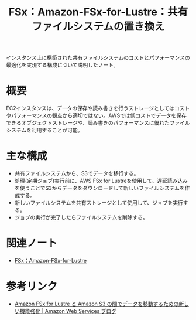 :PROPERTIES:
:ID:       9C4E7945-D4A5-47ED-96D3-359F8BE19BD0
:END:
#+title: FSx：Amazon-FSx-for-Lustre：共有ファイルシステムの置き換え

インスタンス上に構築された共有ファイルシステムのコストとパフォーマンスの最適化を実現する構成について説明したノート。

* 概要
EC2インスタンスは、データの保存や読み書きを行うストレージとしてはコストやパフォーマンスの観点から適切ではない。AWSでは低コストでデータを保存できるオブジェクトストレージや、読み書きのパフォーマンスに優れたファイルシステムを利用することが可能。

* 主な構成
- 共有ファイルシステムから、S3でデータを移行する。
- 処理(定期ジョブ)実行前に、AWS FSx for Lustreを使用して、遅延読み込みを使うことでS3からデータをダウンロードして新しいファイルシステムを作成する。
- 新しいファイルシステムを共有ストレージとして使用して、ジョブを実行する。
- ジョブの実行が完了したらファイルシステムを削除する。

* 関連ノート
- [[id:4BD69800-BD1B-40A5-8893-F3EE6D94CFC0][FSx：Amazon-FSx-for-Lustre]]

* 参考リンク
- [[https://aws.amazon.com/jp/blogs/news/new-enhancements-for-moving-data-between-amazon-fsx-for-lustre-and-amazon-s3/][Amazon FSx for Lustre と Amazon S3 の間でデータを移動するための新しい機能強化 | Amazon Web Services ブログ]]
